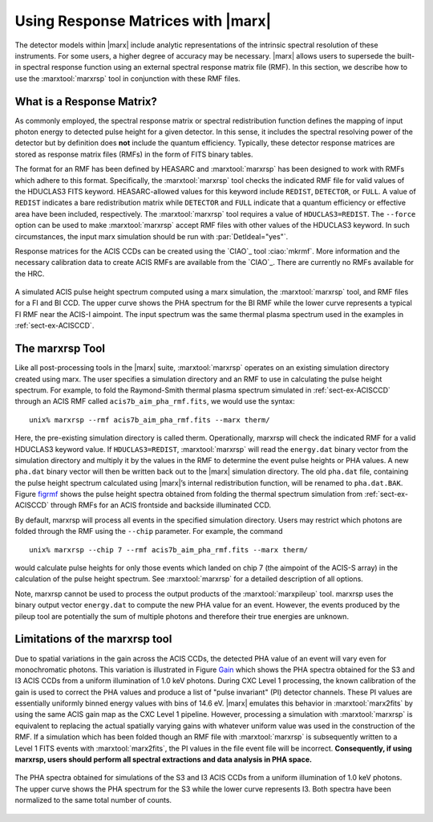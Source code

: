 .. _rsp:

Using Response Matrices with |marx|
======================================

The detector models within |marx| include analytic representations of
the intrinsic spectral resolution of these instruments. For some users,
a higher degree of accuracy may be necessary. |marx| allows users to
supersede the built-in spectral response function using an external
spectral response matrix file (RMF). In this section, we describe how to
use the :marxtool:`marxrsp` tool in conjunction with these RMF files.

What is a Response Matrix?
--------------------------

As commonly employed, the spectral response matrix or spectral
redistribution function defines the mapping of input photon energy to
detected pulse height for a given detector. In this sense, it includes
the spectral resolving power of the detector but by definition does
**not** include the quantum efficiency. Typically, these detector
response matrices are stored as response matrix files (RMFs) in the form
of FITS binary tables.

The format for an RMF has been defined by HEASARC and :marxtool:`marxrsp` has been
designed to work with RMFs which adhere to this format. Specifically,
the :marxtool:`marxrsp` tool checks the indicated RMF file for valid values of the
HDUCLAS3 FITS keyword. HEASARC-allowed values for this keyword include
``REDIST``, ``DETECTOR``, or ``FULL``. A value of ``REDIST`` indicates a bare
redistribution matrix while ``DETECTOR`` and ``FULL`` indicate that a quantum
efficiency or effective area have been included, respectively. The
:marxtool:`marxrsp` tool requires a value of ``HDUCLAS3=REDIST``. The ``--force`` option
can be used to make :marxtool:`marxrsp` accept RMF files with other values of the
HDUCLAS3 keyword. In such circumstances, the input marx simulation
should be run with :par:`DetIdeal="yes"`.

Response matrices for the ACIS CCDs can be created using the `CIAO`_ tool
:ciao:`mkrmf`. More information and the necessary calibration data to create
ACIS RMFs are available from the `CIAO`_. There are currently no
RMFs available for the HRC.

.. figure:: fig_rmf.*
   :align: center
   :name: figrmf
   
   A simulated ACIS pulse height spectrum computed using a marx simulation, the
   :marxtool:`marxrsp` tool, and RMF files for a FI and BI CCD. The upper curve shows the PHA spectrum
   for the BI RMF while the lower curve represents a typical FI RMF near the ACIS-I aimpoint.
   The input spectrum was the same thermal plasma spectrum used in the examples in :ref:`sect-ex-ACISCCD`.




The marxrsp Tool
----------------

Like all post-processing tools in the |marx| suite, :marxtool:`marxrsp` operates
on an existing simulation directory created using marx. The user
specifies a simulation directory and an RMF to use in calculating the
pulse height spectrum. For example, to fold the Raymond-Smith thermal
plasma spectrum simulated in :ref:`sect-ex-ACISCCD` through an ACIS RMF
called ``acis7b_aim_pha_rmf.fits``, we would use the syntax::

    unix% marxrsp --rmf acis7b_aim_pha_rmf.fits --marx therm/

Here, the pre-existing simulation directory is called therm.
Operationally, marxrsp will check the indicated RMF for a valid HDUCLAS3
keyword value. If ``HDUCLAS3=REDIST``, :marxtool:`marxrsp` will read the ``energy.dat``
binary vector from the simulation directory and multiply it by the
values in the RMF to determine the event pulse heights or PHA values. A
new ``pha.dat`` binary vector will then be written back out to the
|marx| simulation directory. The old ``pha.dat`` file, containing the
pulse height spectrum calculated using |marx|’s internal
redistribution function, will be renamed to ``pha.dat.BAK``.
Figure `figrmf`_ shows the pulse height spectra obtained from folding
the thermal spectrum simulation from  :ref:`sect-ex-ACISCCD` through
RMFs for an ACIS frontside and backside illuminated CCD.

By default, marxrsp will process all events in the specified simulation
directory. Users may restrict which photons are folded through the RMF
using the ``--chip`` parameter. For example, the command

::

    unix% marxrsp --chip 7 --rmf acis7b_aim_pha_rmf.fits --marx therm/

would calculate pulse heights for only those events which landed on chip
7 (the aimpoint of the ACIS-S array) in the calculation of the pulse
height spectrum.  See :marxtool:`marxrsp` for a detailed
description of all options.


Note, marxrsp cannot be used to process the output products of the
:marxtool:`marxpileup` tool. marxrsp uses the binary output vector ``energy.dat`` to compute
the new PHA value for an event. However, the events produced by the
pileup tool are potentially the sum of multiple photons and therefore
their true energies are unknown.

Limitations of the marxrsp tool
-------------------------------

Due to spatial variations in the gain across the ACIS CCDs, the detected
PHA value of an event will vary even for monochromatic photons. This
variation is illustrated in Figure `Gain`_ which shows the PHA
spectra obtained for the S3 and I3 ACIS CCDs from a uniform illumination
of 1.0 keV photons. During CXC Level 1 processing, the known calibration
of the gain is used to correct the PHA values and produce a list of
"pulse invariant" (PI) detector channels. These PI values are
essentially uniformly binned energy values with bins of 14.6 eV.
|marx| emulates this behavior in :marxtool:`marx2fits` by using the same ACIS gain
map as the CXC Level 1 pipeline. However, processing a simulation with
:marxtool:`marxrsp` is equivalent to replacing the actual spatially varying gains
with whatever uniform value was used in the construction of the RMF. If
a simulation which has been folded though an RMF file with :marxtool:`marxrsp` is
subsequently written to a Level 1 FITS events with :marxtool:`marx2fits`, the PI
values in the file event file will be incorrect. **Consequently, if
using marxrsp, users should perform all spectral extractions and data
analysis in PHA space.**

.. figure:: fig_gain.*
   :align: center
   :name: Gain

   The PHA spectra obtained for simulations of the S3 and I3 ACIS CCDs from a
   uniform illumination of 1.0 keV photons. The upper curve shows the PHA spectrum for the
   S3 while the lower curve represents I3. Both spectra have been normalized to the same total
   number of counts.

